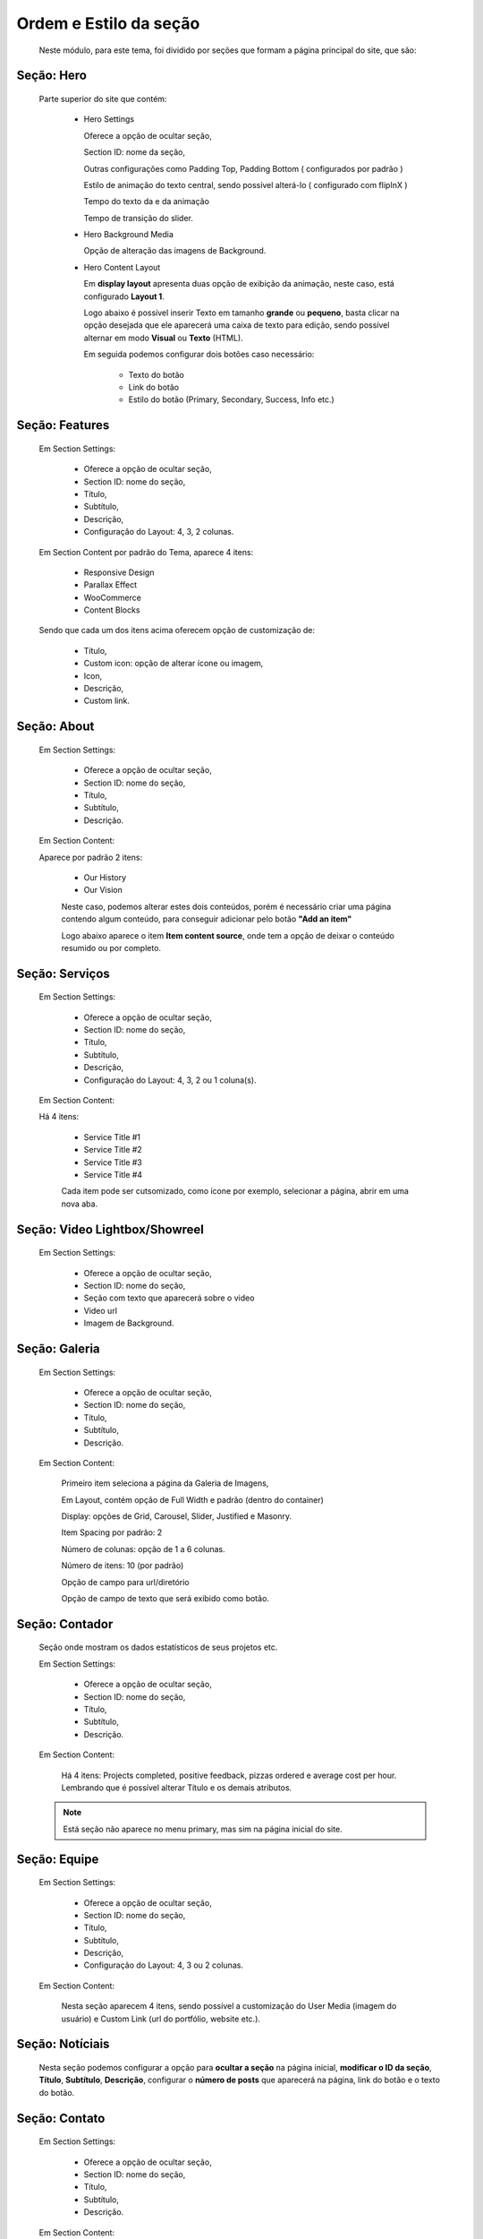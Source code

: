 Ordem e Estilo da seção
=======================

	Neste módulo, para este tema, foi dividido por seções que formam a página principal do site, que são:

Seção: Hero
-----------

	Parte superior do site que contém:


		* Hero Settings
		  
		  Oferece a opção de ocultar seção,
		  
		  Section ID: nome da seção,
		  
		  Outras configurações como Padding Top, Padding Bottom ( configurados por padrão )
		  
		  Estilo de animação do texto central, sendo possível alterá-lo ( configurado com flipInX )
		  
		  Tempo do texto da e da animação
		  
		  Tempo de transição do slider.



		* Hero Background Media
		  	
		  Opção de alteração das imagens de Background.



		* Hero Content Layout
		  
		  Em **display layout** apresenta duas opção de exibição da animação, neste caso, está configurado **Layout 1**.

		  Logo abaixo é possível inserir Texto em tamanho **grande** ou **pequeno**, basta clicar na opção desejada que ele aparecerá uma caixa de texto para edição, sendo possível alternar em modo **Visual** ou **Texto** (HTML).

		  Em seguida podemos configurar dois botões caso necessário:

		  	* Texto do botão 
		  	* Link do botão 
		  	* Estilo do botão (Primary, Secondary, Success, Info etc.)


Seção: Features
---------------

	Em Section Settings:

		* Oferece a opção de ocultar seção,
		* Section ID: nome do seção,
		* Título,
		* Subtítulo,
		* Descrição,
		* Configuração do Layout: 4, 3, 2 colunas.


	Em Section Content por padrão do Tema, aparece 4 itens:

		* Responsive Design
		* Parallax Effect
		* WooCommerce
		* Content Blocks
		  

	Sendo que cada um dos itens acima oferecem opção de customização de:

		* Título,
		* Custom icon: opção de alterar ícone ou imagem,
		* Icon,
		* Descrição,
		* Custom link.
		  
			  
Seção: About
------------

	Em Section Settings:

		* Oferece a opção de ocultar seção,
		* Section ID: nome do seção,
		* Título,
		* Subtítulo,
		* Descrição.
	  
	Em Section Content:

	Aparece por padrão 2 itens:

		* Our History
		* Our Vision
		  

		Neste caso, podemos alterar estes dois conteúdos, porém é necessário criar uma página contendo algum conteúdo, para conseguir adicionar pelo botão **"Add an item"**


		Logo abaixo aparece o item **Item content source**, onde tem a opção de deixar o conteúdo resumido ou por completo.


Seção: Serviços
---------------

	Em Section Settings:

		* Oferece a opção de ocultar seção,
		* Section ID: nome do seção,
		* Título,
		* Subtítulo,
		* Descrição,
		* Configuração do Layout: 4, 3, 2 ou 1 coluna(s).
		  
	Em Section Content:

	Há 4 itens:

		* Service Title #1
		* Service Title #2
		* Service Title #3
		* Service Title #4
		  
		Cada item pode ser cutsomizado, como ícone por exemplo, selecionar a página, abrir em uma nova aba.


Seção: Video Lightbox/Showreel
------------------------------

	Em Section Settings:

		* Oferece a opção de ocultar seção,
		* Section ID: nome do seção,
		* Seção com texto que aparecerá sobre o video
		* Video url
		* Imagem de Background.
		  

Seção: Galeria
--------------

	Em Section Settings:

		* Oferece a opção de ocultar seção,
		* Section ID: nome do seção,
		* Título,
		* Subtítulo,
		* Descrição.
		  
	Em Section Content:

		Primeiro item seleciona a página da Galeria de Imagens,

		Em Layout, contém opção de Full Width e padrão (dentro do container)

		Display: opções de Grid, Carousel, Slider, Justified e Masonry.

		Item Spacing por padrão: 2

		Número de colunas: opção de 1 a 6 colunas.

		Número de itens: 10 (por padrão)

		Opção de campo para url/diretório

		Opção de campo de texto que será exibido como botão.


Seção: Contador
---------------

	Seção onde mostram os dados estatísticos de seus projetos etc.

	Em Section Settings:

		* Oferece a opção de ocultar seção,
		* Section ID: nome do seção,
		* Título,
		* Subtítulo,
		* Descrição.

	Em Section Content:

		Há 4 itens: Projects completed, positive feedback, pizzas ordered e average cost per hour.
		Lembrando que é possível alterar Título e os demais atributos.

	.. note:: Está seção não aparece no menu primary, mas sim na página inicial do site.
	
	
Seção: Equipe
-------------

	Em Section Settings:

		* Oferece a opção de ocultar seção,
		* Section ID: nome do seção,
		* Título,
		* Subtítulo,
		* Descrição,
		* Configuração do Layout: 4, 3 ou 2 colunas.

	Em Section Content:

		Nesta seção aparecem 4 itens, sendo possível a customização do User Media (imagem do usuário) e Custom Link (url do portfólio, website etc.).


Seção: Notíciais
----------------

	Nesta seção podemos configurar a opção para **ocultar a seção** na página inicial, **modificar o ID da seção**, **Título**, **Subtítulo**, **Descrição**, configurar o **número de posts** que aparecerá na página, link do botão e o texto do botão.


Seção: Contato
--------------

	Em Section Settings:

		* Oferece a opção de ocultar seção,
		* Section ID: nome do seção,
		* Título,
		* Subtítulo,
		* Descrição.

	Em Section Content:

		Nesta seção haverá um campo de configuração do **formulário de contato** que está predefinido como ``[contact-form-7 title="Frontpage contact"]``, tendo como opção para ocultá-lo.

		Há um campo de **Texto de contato**, basta clicar em cima do campo para poder editá-lo.

		Título da caixa de contato, Endereço, Telefone, E-mail, Fax.


	O formulário de contato pode ser editado também, para isso vá na pagina inicial do wordpress, clique em **contato**, haverá 3 itens, basta editar um dos itens, salvar e copiar o **shortcode** e colar na seção de contato.


